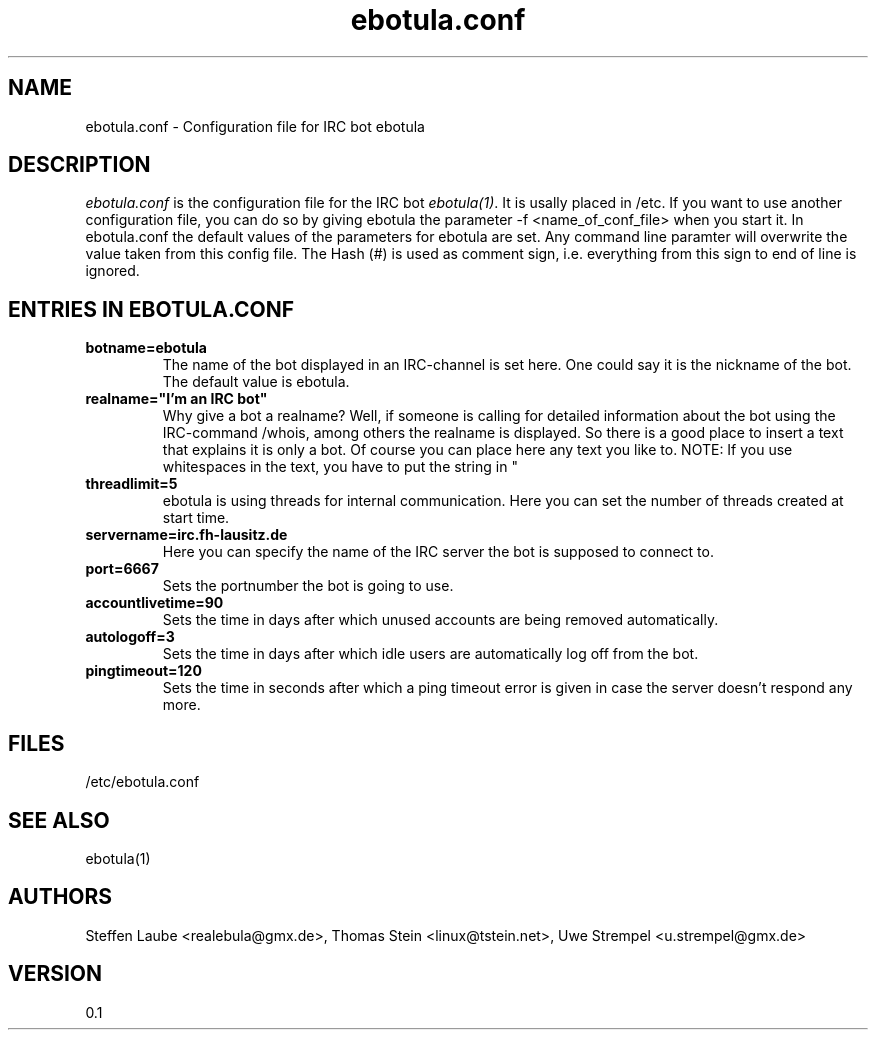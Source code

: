 .\" 
.TH "ebotula.conf" "5" "5 August 2003"
.SH "NAME"
ebotula.conf \- Configuration file for IRC bot ebotula
.SH "DESCRIPTION"
.I ebotula.conf
is the configuration file for the IRC bot 
.IR ebotula(1) .
It is usally placed in /etc. If you want to use another configuration
file, you can do so by giving ebotula the parameter -f <name_of_conf_file>
when you start it. In ebotula.conf the default values of the parameters
for ebotula are set. Any command line paramter will overwrite the value
taken from this config file. The Hash (#) is used as comment sign, i.e.
everything from this sign to end of line is ignored.
.SH ENTRIES IN EBOTULA.CONF
.TP
\fBbotname=ebotula\fP
The name of the bot displayed in an IRC-channel is set here. One could
say it is the nickname of the bot. The default value is ebotula.
.TP
\fBrealname="I'm an IRC bot"\fP
Why give a bot a realname? Well, if someone is calling for detailed information
about the bot using the IRC-command /whois, among others the realname is
displayed. So there is a good place to insert a text that explains it is
only a bot. Of course you can place here any text you like to.
NOTE: If you use whitespaces in the text, you have to put the string in "
.TP
\fBthreadlimit=5\fP
ebotula is using threads for internal communication. Here you can set the number
of threads created at start time.
.TP
\fBservername=irc.fh-lausitz.de\fP
Here you can specify the name of the IRC server the bot is supposed to connect to.
.TP
\fBport=6667\fP
Sets the portnumber the bot is going to use.
.TP
\fBaccountlivetime=90\fP
Sets the time in days after which unused accounts are being removed automatically.
.TP
\fBautologoff=3\fP
Sets the time in days after which idle users are automatically log off from the bot.
.TP
\fBpingtimeout=120\fP
Sets the time in seconds after which a ping timeout error is given in case the server
doesn't respond any more.
.SH FILES
/etc/ebotula.conf
.SH "SEE ALSO"
ebotula(1)
.SH "AUTHORS"
Steffen Laube <realebula@gmx.de>,
Thomas Stein <linux@tstein.net>,
Uwe Strempel <u.strempel@gmx.de>
.SH VERSION
0.1
